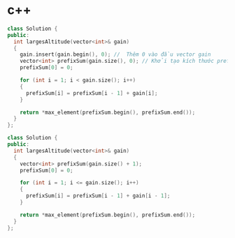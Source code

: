 * c++ 
#+BEGIN_SRC cpp
class Solution {
public: 
  int largesAltitude(vector<int>& gain)
  {
    gain.insert(gain.begin(), 0); //  Thêm 0 vào đầu vector gain
    vector<int> prefixSum(gain.size(), 0); // Khởi tạo kích thước prefixSum = kích thước của gain
    prefixSum[0] = 0;

    for (int i = 1; i < gain.size(); i++)
    {
      prefixSum[i] = prefixSum[i - 1] + gain[i];
    }

    return *max_element(prefixSum.begin(), prefixSum.end());
  }
}; 
#+END_SRC

#+BEGIN_SRC cpp
class Solution {
public: 
  int largesAltitude(vector<int>& gain)
  {
    vector<int> prefixSum(gain.size() + 1);
    prefixSum[0] = 0;

    for (int i = 1; i <= gain.size(); i++)
    {
      prefixSum[i] = prefixSum[i - 1] + gain[i - 1];
    }

    return *max_element(prefixSum.begin(), prefixSum.end());
  }
};
#+END_SRC
